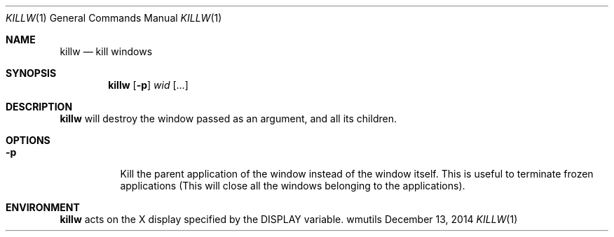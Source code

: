 .Dd December 13, 2014
.Dt KILLW 1
.Os wmutils
.Sh NAME
.Nm killw
.Nd kill windows
.Sh SYNOPSIS
.Nm killw
.Op Fl p
.Ar wid Op ...
.Sh DESCRIPTION
.Nm
will destroy the window passed as an argument, and all its children.
.Sh OPTIONS
.Bl -tag -width Ds
.It Fl p
Kill the parent application of the window instead of the window itself.
This is useful to terminate frozen applications (This will close all the windows
belonging to the applications).
.El
.Sh ENVIRONMENT
.Nm
acts on the X display specified by the
.Ev DISPLAY
variable.
